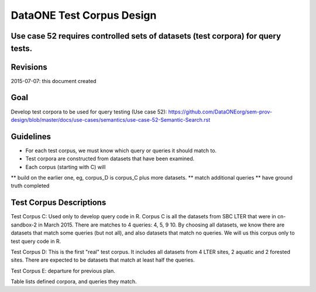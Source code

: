 DataONE Test Corpus Design
=====================================================

Use case 52 requires controlled sets of datasets (test corpora) for query tests. 
--------------------------------------------------------------------------------

Revisions
---------
2015-07-07: this document created


Goal
----
Develop test corpora to be used for query testing (Use case 52): 
https://github.com/DataONEorg/sem-prov-design/blob/master/docs/use-cases/semantics/use-case-52-Semantic-Search.rst



Guidelines
----------
* For each test corpus, we must know which query or queries it should match to.
* Test corpora are constructed from datasets that have been examined. 
* Each corpus (starting with C) will 
** build on the earlier one, eg, corpus_D is corpus_C plus more datasets.
** match additional queries
** have ground truth completed


Test Corpus Descriptions
------------------------
Test Corpus C:
Used only to develop query code in R. Corpus C is all the datasets from SBC LTER
that were in cn-sandbox-2 in March 2015.  
There are matches to 4 queries: 4, 5, 9 10. By choosing all datasets, we know there are
datasets that match some queries (but not all), and also datasets that match
no queries. We will us this corpus only to test query code in R.

Test Corpus D:
This is the first "real" test corpus. It includes all datasets from 4 LTER sites, 2 aquatic
and 2 forested sites. There are expected to be datasets that match at least half the queries. 

Test Corpus E:
departure for previous plan. 


Table lists defined corpora, and queries they match.

+--------------+---------------------------+------------------------------------------------------------------+
| Corpus A  |   -                       | preliminary use, see issue #46                                   |
+--------------+---------------------------+------------------------------------------------------------------+
| Corpus B  |  -                        | preliminary use, see issue #46                                   |
+--------------+---------------------------+------------------------------------------------------------------+
| Corpus C  | SBC                       | query code development only. has ground truth complete           |
+--------------+---------------------------+------------------------------------------------------------------+
| Corpus D  | SBC, NTL, AND, BNZ        | matches queries 1, 4, 5, 9, 10, 2, 6, (with ground truth)        |
+--------------+---------------------------+------------------------------------------------------------------+
| Corpus E  |  random subsample of D1   | matches all queries                                              |
+--------------+---------------------------+------------------------------------------------------------------+
| Corpus F  |                           |   TBD                                                            |
+--------------+---------------------------+------------------------------------------------------------------+
| Corpus G  |                           |   TBD                                                            |
+--------------+---------------------------+------------------------------------------------------------------+

